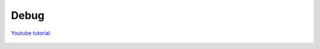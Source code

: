 .. _debug:

************
Debug
************

`Youtube tutorial. <https://youtu.be/5ZtQahmDoO0>`_

	.. toctree::
		:maxdepth: 2

		/trafficDebug.rst
		/trafficNodeDebug.rst
		/pedestrianDebug.rst
		/pedestrianNodeDebug.rst
		/pathDebug.rst
		/trafficObjectFinder.rst
		/commonDebug.rst